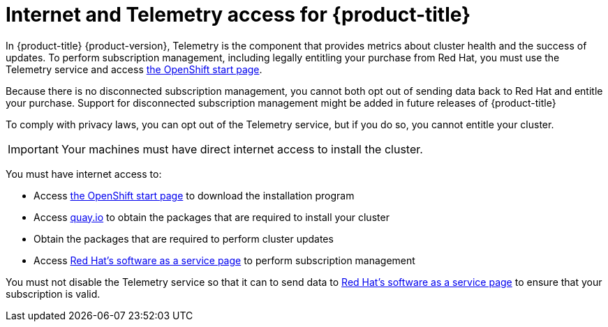 // Module included in the following assemblies:
//
// * installing/installing_aws/installing-aws-default.adoc
// * installing/installing_aws/installing-aws-customizations.adoc
// * installing/installing_aws/installing-aws-network-customizations.adoc
// * installing/installing_aws_user_infra/installing-aws-user-infra.adoc
// * installing/installing_bare_metal/installing-bare-metal.adoc
// * installing/installing_vsphere/installing-vsphere.adoc

[id="cluster-entitlements_{context}"]
= Internet and Telemetry access for {product-title}

In {product-title} {product-version}, Telemetry is the component that provides
metrics about cluster health and the success of updates. To perform subscription
management, including legally entitling your purchase from Red Hat, you must use
the Telemetry service and access
link:https://cloud.openshift.com/clusters/install[the OpenShift start page].

Because there is no disconnected subscription management, you cannot both opt
out of sending data back to Red Hat and entitle your purchase. Support for
disconnected subscription management might be added in future releases of
{product-title}

To comply with privacy laws, you can opt out of the Telemetry service,
but if you do so, you cannot entitle your cluster.

[IMPORTANT]
====
Your machines must have direct internet access to install the cluster.
====

You must have internet access to:

* Access link:https://cloud.openshift.com/clusters/install[the OpenShift start page]
to download the installation program
* Access link:http://quay.io[quay.io] to obtain the packages that are required
to install your cluster
* Obtain the packages that are required to perform cluster updates
* Access link:http://cloud.redhat.com[Red Hat's software as a service page]
to perform subscription management

You must not disable the Telemetry service so that it can to send data to
link:http://cloud.redhat.com[Red Hat's software as a service page] to ensure
that your subscription is valid.
